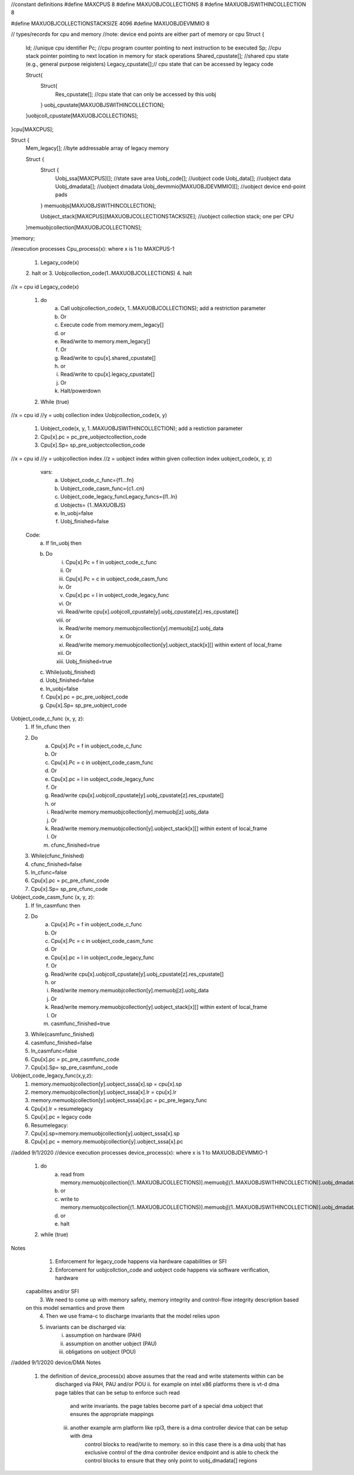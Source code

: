 //constant definitions
#define MAXCPUS 8
#define MAXUOBJCOLLECTIONS 8
#define MAXUOBJSWITHINCOLLECTION 8

#define MAXUOBJCOLLECTIONSTACKSIZE 4096
#define MAXUOBJDEVMMIO 8


// types/records for cpu and memory
//note: device end points are either part of memory or cpu
Struct {
	Id; //unique cpu identifier
	Pc; //cpu program counter pointing to next instruction to be executed
	Sp; //cpu stack pointer pointing to next location in memory for stack operations
	Shared_cpustate[]; //shared cpu state (e.g., general purpose reigisters)
	Legacy_cpustate[];// cpu state that can be accessed by legacy code
	
	Struct{
		Struct{
			Res_cpustate[]; //cpu state that can only be accessed by this uobj
		} uobj_cpustate[MAXUOBJSWITHINCOLLECTION];
	}uobjcoll_cpustate[MAXUOBJCOLLECTIONS];
	
}cpu[MAXCPUS];


Struct {
	Mem_legacy[]; //byte addressable array of legacy memory
	
	Struct {
		Struct {
			Uobj_ssa[MAXCPUS][]; //state save area
			Uobj_code[]; //uobject code
			Uobj_data[]; //uobject data
			Uobj_dmadata[]; //uobject dmadata
			Uobj_devmmio[MAXUOBJDEVMMIO][]; //uobject device end-point pads
		} memuobjs[MAXUOBJSWITHINCOLLECTION]; 
		
		Uobject_stack[MAXCPUS][MAXUOBJCOLLECTIONSTACKSIZE];  //uobject collection stack; one per CPU
	}memuobjcollection[MAXUOBJCOLLECTIONS];

}memory;


//execution processes
Cpu_process(x):  where x is 1 to MAXCPUS-1
	1. Legacy_code(x)
	2. halt
	or
	3. Uobjcollection_code(1..MAXUOBJCOLLECTIONS)
	4. halt


//x = cpu id
Legacy_code(x)
	1. do
		a. Call uobjcollection_code(x, 1..MAXUOBJCOLLECTIONS); add a restriction parameter
		b. Or
		c. Execute code from memory.mem_legacy[]
		d. or
		e. Read/write to memory.mem_legacy[]
		f. Or 
		g. Read/write to cpu[x].shared_cpustate[] 
		h. or 
		i. Read/write to cpu[x].legacy_cpustate[]
		j. Or 
		k. Halt/powerdown
	2. While (true)

//x = cpu id
//y = uobj collection index
Uobjcollection_code(x, y)
	1. Uobject_code(x, y, 1..MAXUOBJSWITHINCOLLECTION); add a restiction parameter
	2. Cpu[x].pc = pc_pre_uobjectcollection_code
	3. Cpu[x].Sp= sp_pre_uobjectcollection_code
	

//x = cpu id
//y = uobjcollection index
//z = uobject index within given collection index
uobject_code(x, y, z)
	 vars: 
		a. Uobject_code_c_func={f1…fn}
		b. Uobject_code_casm_func={c1..cn}
		c. Uobject_code_legacy_funcLegacy_funcs={l1..ln}
		d. Uobjects= {1..MAXUOBJS}
		e. In_uobj=false
		f. Uobj_finished=false
		
	Code: 
		a. If !in_uobj then 
		b. Do
			i. Cpu[x].Pc =  f in uobject_code_c_func
			ii. Or
			iii. Cpu[x].Pc =  c in uobject_code_casm_func
			iv. Or 
			v. Cpu[x].pc = l in uobject_code_legacy_func
			vi. Or
			vii. Read/write cpu[x].uobjcoll_cpustate[y].uobj_cpustate[z].res_cpustate[]
			viii. or
			ix. Read/write memory.memuobjcollection[y].memuobj[z].uobj_data
			x. Or
			xi. Read/write memory.memuobjcollection[y].uobject_stack[x][] within extent of local_frame
			xii. Or
			xiii. Uobj_finished=true
		c. While(uobj_finished)
		d. Uobj_finished=false
		e. In_uobj=false
		f. Cpu[x].pc = pc_pre_uobject_code
		g. Cpu[x].Sp= sp_pre_uobject_code


Uobject_code_c_func (x, y, z):
	1. If !in_cfunc then 
	2. Do
		a. Cpu[x].Pc =  f in uobject_code_c_func
		b. Or
		c. Cpu[x].Pc =  c in uobject_code_casm_func
		d. Or 
		e. Cpu[x].pc = l in uobject_code_legacy_func
		f. Or
		g. Read/write cpu[x].uobjcoll_cpustate[y].uobj_cpustate[z].res_cpustate[]
		h. or
		i. Read/write memory.memuobjcollection[y].memuobj[z].uobj_data
		j. Or
		k. Read/write memory.memuobjcollection[y].uobject_stack[x][] within extent of local_frame
		l. Or
		m. cfunc_finished=true
	3. While(cfunc_finished)
	4. cfunc_finished=false
	5. In_cfunc=false
	6. Cpu[x].pc = pc_pre_cfunc_code
	7. Cpu[x].Sp= sp_pre_cfunc_code

Uobject_code_casm_func (x, y, z):
	1. If !in_casmfunc then 
	2. Do
		a. Cpu[x].Pc =  f in uobject_code_c_func
		b. Or
		c. Cpu[x].Pc =  c in uobject_code_casm_func
		d. Or 
		e. Cpu[x].pc = l in uobject_code_legacy_func
		f. Or
		g. Read/write cpu[x].uobjcoll_cpustate[y].uobj_cpustate[z].res_cpustate[]
		h. or
		i. Read/write memory.memuobjcollection[y].memuobj[z].uobj_data
		j. Or
		k. Read/write memory.memuobjcollection[y].uobject_stack[x][] within extent of local_frame
		l. Or
		m. casmfunc_finished=true
	3. While(casmfunc_finished)
	4. casmfunc_finished=false
	5. In_casmfunc=false
	6. Cpu[x].pc = pc_pre_casmfunc_code
	7. Cpu[x].Sp= sp_pre_casmfunc_code


Uobject_code_legacy_func(x,y,z):
	1. memory.memuobjcollection[y].uobject_sssa[x].sp = cpu[x].sp
	2. memory.memuobjcollection[y].uobject_sssa[x].lr = cpu[x].lr
	3. memory.memuobjcollection[y].uobject_sssa[x].pc = pc_pre_legacy_func
	4. Cpu[x].lr = resumelegacy
	5. Cpu[x].pc = legacy code
	6. Resumelegacy: 
	7. Cpu[x].sp=memory.memuobjcollection[y].uobject_sssa[x].sp
	8. Cpu[x].pc = memory.memuobjcollection[y].uobject_sssa[x].pc

	
//added 9/1/2020
//device execution processes
device_process(x):  where x is 1 to MAXUOBJDEVMMIO-1
	1. do
		a. read from memory.memuobjcollection[(1..MAXUOBJCOLLECTIONS)].memuobj[(1..MAXUOBJSWITHINCOLLECTION)].uobj_dmadata[]
		b. or
		c. write to memory.memuobjcollection[(1..MAXUOBJCOLLECTIONS)].memuobj[(1..MAXUOBJSWITHINCOLLECTION)].uobj_dmadata[]
		d. or
		e. halt
	2. while (true)

	

Notes
	1. Enforcement for legacy_code happens via hardware capabilities or SFI
	2. Enforcement for uobjcollction_code and uobject code happens via software verification, hardware 
       capabilites and/or SFI
	3. We need to come up with memory safety, memory integrity and control-flow integrity description based 
       on this model semantics and prove them
	4. Then we use frama-c to discharge invariants that the model relies upon
	5. invariants can be discharged via:
		i. 		assumption on hardware (PAH) 
		ii. 	assumption on another uobject (PAU)
		iii. 	obligations on uobject (POU)

//added 9/1/2020
device/DMA Notes
	1. the definition of device_process(x) above assumes that the read and write statements within can be 
		discharged via PAH, PAU and/or POU
		ii. for example on intel x86 platforms there is vt-d dma page tables that can be setup to enforce such read
			and write invariants. the page tables become part of a special dma uobject that ensures the appropriate
			mappings
		iii. another example arm platform like rpi3, there is a dma controller device that can be setup with dma
			 control blocks to read/write to memory. so in this case there is a dma uobj that has exclusive control of
			 the dma controller device endpoint and is able to check the control blocks to ensure that they only
			 point to uobj_dmadata[] regions


